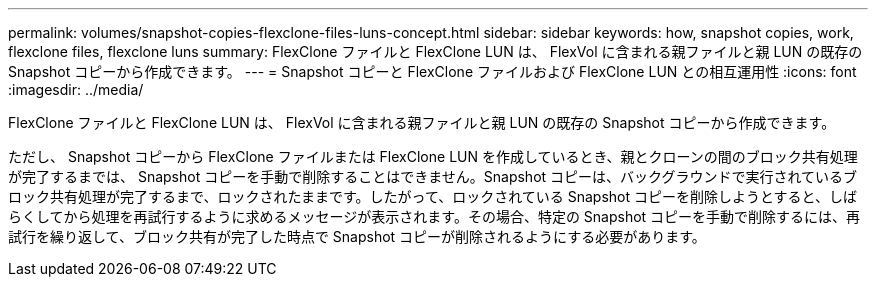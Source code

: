 ---
permalink: volumes/snapshot-copies-flexclone-files-luns-concept.html 
sidebar: sidebar 
keywords: how, snapshot copies, work, flexclone files, flexclone luns 
summary: FlexClone ファイルと FlexClone LUN は、 FlexVol に含まれる親ファイルと親 LUN の既存の Snapshot コピーから作成できます。 
---
= Snapshot コピーと FlexClone ファイルおよび FlexClone LUN との相互運用性
:icons: font
:imagesdir: ../media/


[role="lead"]
FlexClone ファイルと FlexClone LUN は、 FlexVol に含まれる親ファイルと親 LUN の既存の Snapshot コピーから作成できます。

ただし、 Snapshot コピーから FlexClone ファイルまたは FlexClone LUN を作成しているとき、親とクローンの間のブロック共有処理が完了するまでは、 Snapshot コピーを手動で削除することはできません。Snapshot コピーは、バックグラウンドで実行されているブロック共有処理が完了するまで、ロックされたままです。したがって、ロックされている Snapshot コピーを削除しようとすると、しばらくしてから処理を再試行するように求めるメッセージが表示されます。その場合、特定の Snapshot コピーを手動で削除するには、再試行を繰り返して、ブロック共有が完了した時点で Snapshot コピーが削除されるようにする必要があります。

